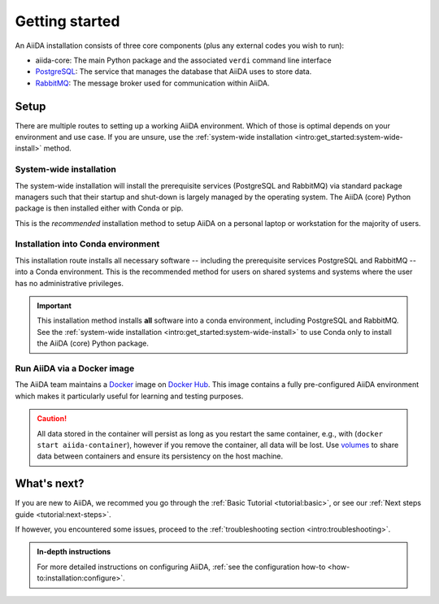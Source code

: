 .. _intro:get_started:

****************
Getting started
****************

An AiiDA installation consists of three core components (plus any external codes you wish to run):

* aiida-core: The main Python package and the associated ``verdi`` command line interface
* |PostgreSQL|: The service that manages the database that AiiDA uses to store data.
* |RabbitMQ|: The message broker used for communication within AiiDA.

.. _intro:install:setup:
.. _intro:get_started:setup:

Setup
=====

There are multiple routes to setting up a working AiiDA environment.
Which of those is optimal depends on your environment and use case.
If you are unsure, use the :ref:`system-wide installation <intro:get_started:system-wide-install>` method.

.. panels::
   :body: bg-light
   :footer: bg-light border-0

   :fa:`desktop,mr-1` **System-wide installation**

   .. link-button:: intro:get_started:system-wide-install
      :type: ref
      :text: Install all software directly on your workstation or laptop.
      :classes: stretched-link btn-link

   Install the prerequisite services using standard package managers (apt, homebrew, etc.) with administrative privileges.

   ---------------

   :fa:`folder,mr-1` **Installation into Conda environment**

   .. link-button:: intro:get_started:conda-install
      :type: ref
      :text: Install all software into an isolated conda environment.
      :classes: stretched-link btn-link

   This method does not require administrative privileges, but involves manual management of start-up and shut-down of services.

   ---------------

   :fa:`cube,mr-1` **Run via docker container**

   .. link-button:: intro:get_started:docker
      :type: ref
      :text: Run AiiDA and prerequisite services as a single docker container.
      :classes: stretched-link btn-link

   Does not require the separate installation of prerequisite services.
   Especially well-suited to get directly started on the **tutorials**.

   ---------------

   :fa:`cloud,mr-1` **Run via virtual machine**

   .. link-button:: https://quantum-mobile.readthedocs.io/
      :text: Use a virtual machine with all the required software pre-installed.
      :classes: stretched-link btn-link

   `Materials Cloud <https://www.materialscloud.org>`__ provides both downloadable and web based VMs,
   also incorporating pre-installed Materials Science codes.


.. _intro:get_started:system-wide-install:

System-wide installation
------------------------

The system-wide installation will install the prerequisite services (PostgreSQL and RabbitMQ) via standard package managers such that their startup and shut-down is largely managed by the operating system.
The AiiDA (core) Python package is then installed either with Conda or pip.

This is the *recommended* installation method to setup AiiDA on a personal laptop or workstation for the majority of users.

.. panels::
   :container: container-lg pb-3
   :column: col-lg-12 p-2

   **Install prerequisite services**

      AiiDA is designed to run on `Unix <https://en.wikipedia.org/wiki/Unix>`_ operating systems and requires a `bash <https://en.wikipedia.org/wiki/Bash_(Unix_shell)>`_ or `zsh <https://en.wikipedia.org/wiki/Z_shell>`_ shell, and Python >= 3.6.

   .. tabbed:: Ubuntu

      *AiiDA is tested on Ubuntu versions 16.04, 18.04, and 20.04.*

      Open a terminal and execute:

       .. code-block:: console

           $ sudo apt install \
              git python3-dev python3-pip \
              postgresql postgresql-server-dev-all postgresql-client rabbitmq-server

   .. tabbed:: MacOS X (Homebrew)

       The recommended installation method for Mac OS X is to use `Homebrew <https://brew.sh>`__.

       #. Follow `this guide <https://docs.brew.sh/Installation>`__ to install Homebrew on your system if not installed yet.

       #. Open a terminal and execute:

          .. code-block:: console

              $ brew install postgresql rabbitmq git python
              $ brew services start postgresql
              $ brew services start rabbitmq

   .. tabbed:: Windows Subsystem for Linux

      *The following instructions are for setting up AiiDA on WSL 2 in combination with Ubuntu.*

      #. The `Windows native RabbitMQ <https://www.rabbitmq.com/install-windows.html>`_ should be installed and started.

      #. Install Python and PostgreSQL:

         .. code-block:: console

             $ sudo apt-get install \
                postgresql postgresql-server-dev-all postgresql-client \
                git python3-dev python-pip
             $ sudo service postgresql start

      .. dropdown:: How to setup WSL to automatically start services after system boot.

          Create a ``.sh`` file with the lines above, but *without* ``sudo``.
          Make the file executeable, i.e., type:

          .. code-block:: console

             $ chmod +x /path/to/file.sh
             $ sudo visudo

          And add the line:

          .. code-block:: sh

             <username> ALL=(root) NOPASSWD: /path/to/file.sh

          Replacing ``<username>`` with your Ubuntu username.
          This will allow you to run *only* this specific ``.sh`` file with ``root`` access (without password), without lowering security on the rest of your system.

      .. dropdown:: :fa:`wrench` How to resolve a timezone issue on Ubuntu 18.04.

          There is a `known issue <https://github.com/Microsoft/WSL/issues/856>`_ in WSL Ubuntu 18.04 where the timezone is not configured correctly out-of-the-box, which may cause a problem for the database.
          The following command can be used to re-configure the time zone:

          .. code-block:: console

              $ sudo dpkg-reconfigure tzdata

   .. tabbed:: Other

      #. Install RabbitMQ following the `instructions applicable to your system <https://www.rabbitmq.com/download.html>`__.
      #. Install PostgreSQL following the `instructions applicable to your system <https://www.postgresql.org/download/>`__.

      .. hint::

          Alternatively use the :ref:`pure conda installation method <intro:get_started:conda-install>`.

   ---

   **Install AiiDA (core)**

   .. tabbed:: Conda

      *Install the aiida-core package in a Conda environment.*

      #. Make sure that conda is installed, e.g., by following `the instructions on installing Miniconda <https://docs.conda.io/en/latest/miniconda.html>`__.

      #. Open a terminal and execute:

         .. code-block:: console

             $ conda create -n aiida -c conda-forge aiida-core
             $ conda activate aiida
             (aiida) $ reentry scan

   .. tabbed:: pip + venv

      *Install the aiida-core package from PyPI into a virtual environment.*

      Open a terminal and execute:

      .. code-block:: console

          $ python -m pip venv ~/envs/aiida
          $ source ~/envs/aiida/bin/activate
          (aiida) $ pip install aiida-core
          (aiida) $ reentry scan

      .. hint::

          See the `venv documentation <https://docs.python.org/3/library/venv.html>`__ if the activation command fails.
          The exact command for activating a virtual environment differs slightly based on the used shell.

      .. dropdown:: :fa:`plus-circle` Installation extras

         There are additional optional packages that you may want to install, which are grouped in the following categories:

         * ``atomic_tools``: packages that allow importing and manipulating crystal structure from various formats
         * ``ssh_kerberos``: adds support for ssh transport authentication through Kerberos
         * ``REST``: allows a REST server to be ran locally to serve AiiDA data
         * ``docs``: tools to build the documentation
         * ``notebook``: jupyter notebook - to allow it to import AiiDA modules
         * ``tests``: python modules required to run the automatic unit tests
         * ``pre-commit``: pre-commit tools required for developers to enable automatic code linting and formatting

         In order to install any of these package groups, simply append them as a comma separated list in the ``pip`` install command, for example:

         .. code-block:: console

             (aiida) $ pip install aiida-core[atomic_tools,docs]

         .. dropdown:: :fa:`wrench` Kerberos on Ubuntu

            If you are installing the optional ``ssh_kerberos`` and you are on Ubuntu you might encounter an error related to the ``gss`` package.
            To fix this you need to install the ``libffi-dev`` and ``libkrb5-dev`` packages:

            .. code-block:: console

               $ sudo apt-get install libffi-dev libkrb5-dev



   .. tabbed:: From source

      *Install the aiida-core package directly from the cloned repository.*

      Open a terminal and execute:

      .. code-block:: console

          $ git clone https://github.com/aiidateam/aiida-core.git
          $ cd aiida-core/
          $ python -m pip venv ~/envs/aiida
          $ source ~/envs/aiida/bin/activate
          (aiida) $ pip install .
          (aiida) $ reentry scan

   ---

   **Start verdi daemons**

   Start the verdi daemon(s) that are used to run AiiDA workflows.

   .. code-block:: console

       (aiida) $ verdi daemon start 2

   .. important::

        The verdi daemon(s) must be restarted after a system reboot.

   .. hint::

       Do not start more daemons then there are physical processors on your system.

   ---

   **Setup profile**

   Next, set up an AiiDA configuration profile and related data storage, with the ``verdi quicksetup`` command.

   .. code-block:: console

       (aiida) $ verdi quicksetup
       Info: enter "?" for help
       Info: enter "!" to ignore the default and set no value
       Profile name: me
       Email Address (for sharing data): me@user.com
       First name: my
       Last name: name
       Institution: where-i-work

   ---

   **Check setup**

   To check that everything is set up correctly, execute:

   .. code-block:: console

       (aiida) $ verdi status
       ✓ config dir:  /home/ubuntu/.aiida
       ✓ profile:     On profile me
       ✓ repository:  /home/ubuntu/.aiida/repository/me
       ✓ postgres:    Connected as aiida_qs_ubuntu_c6a4f69d255fbe9cdb7385dcdcf3c050@localhost:5432
       ✓ rabbitmq:    Connected as amqp://127.0.0.1?heartbeat=600
       ✓ daemon:      Daemon is running as PID 16430 since 2020-04-29 12:17:31

   At this point you should now have a working AiiDA environment, from which you can add and retrieve data.

   .. admonition:: Missing a checkmark or ecountered some other issue?
       :class: attention title-icon-troubleshoot

       :ref:`See the troubleshooting section <intro:troubleshooting>`.

   .. link-button:: intro:get_started:next
       :type: ref
       :text: What's next?
       :classes: btn-outline-primary btn-block font-weight-bold

.. _intro:get_started:conda-install:

Installation into Conda environment
-----------------------------------

This installation route installs all necessary software -- including the prerequisite services PostgreSQL and RabbitMQ -- into a Conda environment.
This is the recommended method for users on shared systems and systems where the user has no administrative privileges.

.. important::

   This installation method installs **all** software into a conda environment, including PostgreSQL and RabbitMQ.
   See the :ref:`system-wide installation <intro:get_started:system-wide-install>` to use Conda only to install the AiiDA (core) Python package.

.. panels::
   :container: container-lg pb-3
   :column: col-lg-12 p-2

   **Install prerequisite services + AiiDA (core)**

   .. code-block:: console

       $ conda create -n aiida -c conda-forge aiida-core aiida-core.services
       $ conda activate aiida
       (aiida) $ reentry scan

   ---

   **Start-up services and initialize data storage**

   Before working with AiiDA, you must first initialize a database storage area on disk.

   .. code-block:: console

       (aiida) $ initdb -D mylocal_db

   This *database cluster* may contain a collection of databases (one per profile) that is managed by a single running server process.
   We start this process with:

   .. code-block:: console

       (aiida) $ pg_ctl -D mylocal_db -l logfile start

   .. admonition:: Further Reading
       :class: seealso title-icon-read-more

       - `Creating a Database Cluster <https://www.postgresql.org/docs/12/creating-cluster.html>`__.
       - `Starting the Database Server <https://www.postgresql.org/docs/12/server-start.html>`__.

   Then, start the RabbitMQ server:

   .. code-block:: console

       (aiida) $ rabbitmq-server -detached

   Finally, start the AiiDA daemon(s):

   .. code-block:: console

       (aiida) $ verdi daemon start 2

   .. important::

        The verdi daemon(s) must be restarted after a system reboot.

   .. hint::

       Do not start more daemons then there are physical processors on your system.

   ---

   **Setup profile**

   Next, set up an AiiDA configuration profile and related data storage, with the ``verdi quicksetup`` command.

   .. code-block:: console

       (aiida) $ verdi quicksetup
       Info: enter "?" for help
       Info: enter "!" to ignore the default and set no value
       Profile name: me
       Email Address (for sharing data): me@user.com
       First name: my
       Last name: name
       Institution: where-i-work

   ---

   **Check setup**

   To check that everything is set up correctly, execute:

   .. code-block:: console

       (aiida) $ verdi status
       ✓ config dir:  /home/ubuntu/.aiida
       ✓ profile:     On profile me
       ✓ repository:  /home/ubuntu/.aiida/repository/me
       ✓ postgres:    Connected as aiida_qs_ubuntu_c6a4f69d255fbe9cdb7385dcdcf3c050@localhost:5432
       ✓ rabbitmq:    Connected as amqp://127.0.0.1?heartbeat=600
       ✓ daemon:      Daemon is running as PID 16430 since 2020-04-29 12:17:31

   At this point you now have a working AiiDA environment, from which you can add and retrieve data.

   .. admonition:: Missing a checkmark or ecountered some other issue?
       :class: attention title-icon-troubleshoot

       :ref:`See the troubleshooting section <intro:troubleshooting>`.

   .. link-button:: intro:get_started:next
       :type: ref
       :text: What's next?
       :classes: btn-outline-primary btn-block font-weight-bold

   ---

   **Shut-down services**

   After finishing with your aiida session, particularly if switching between profiles, you may wish to power down the services:

   .. code-block:: console

       (aiida) $ verdi daemon stop
       (aiida) $ pg_ctl stop

.. _intro:get_started:docker:
.. _intro:install:docker:

Run AiiDA via a Docker image
----------------------------

The AiiDA team maintains a `Docker <https://www.docker.com/>`__ image on `Docker Hub <https://hub.docker.com/r/aiidateam/aiida-core>`__.
This image contains a fully pre-configured AiiDA environment which makes it particularly useful for learning and testing purposes.

.. panels::
   :container: container-lg pb-3
   :column: col-lg-12 p-2

   **Start container**

   First, pull the image:

   .. parsed-literal::

      $ docker pull aiidateam/aiida-core:\ |release|\

   Then start the container with:

   .. parsed-literal::

      $ docker run -d --name aiida-container aiidateam/aiida-core:\ |release|\

   You can use the following command to block until all services have started up:

   .. code-block:: console

      $ docker exec -t aiida-container wait-for-services

   ---

   **Check setup**

   The default profile is created under the ``aiida`` user, so to execute commands you must add the ``--user aiida`` option.

   For example, to check the verdi status, execute:

   .. code-block:: console

      $ docker exec -t --user aiida aiida-container /bin/bash -l -c 'verdi status'
      ✓ config dir:  /home/aiida/.aiida
      ✓ profile:     On profile default
      ✓ repository:  /home/aiida/.aiida/repository/default
      ✓ postgres:    Connected as aiida_qs_aiida_477d3dfc78a2042156110cb00ae3618f@localhost:5432
      ✓ rabbitmq:    Connected as amqp://127.0.0.1?heartbeat=600
      ✓ daemon:      Daemon is running as PID 1795 since 2020-05-20 02:54:00

   .. link-button:: intro:get_started:next
       :type: ref
       :text: What's next?
       :classes: btn-outline-primary btn-block font-weight-bold

.. caution::

    All data stored in the container will persist as long as you restart the same container, e.g., with (``docker start aiida-container``), however if you remove the container, all data will be lost.
    Use `volumes <https://docs.docker.com/storage/volumes/>`__ to share data between containers and ensure its persistency on the host machine.


.. _intro:get_started:next:

What's next?
============

If you are new to AiiDA, we recommed you go through the :ref:`Basic Tutorial <tutorial:basic>`,
or see our :ref:`Next steps guide <tutorial:next-steps>`.

If however, you encountered some issues, proceed to the :ref:`troubleshooting section <intro:troubleshooting>`.

.. admonition:: In-depth instructions
    :class: seealso title-icon-read-more

    For more detailed instructions on configuring AiiDA, :ref:`see the configuration how-to <how-to:installation:configure>`.

.. |PostgreSQL| replace:: `PostgreSQL <https://www.postgresql.org>`__
.. |RabbitMQ| replace:: `RabbitMQ <https://www.rabbitmq.com>`__
.. |Homebrew| replace:: `Homebrew <https://brew.sh>`__
